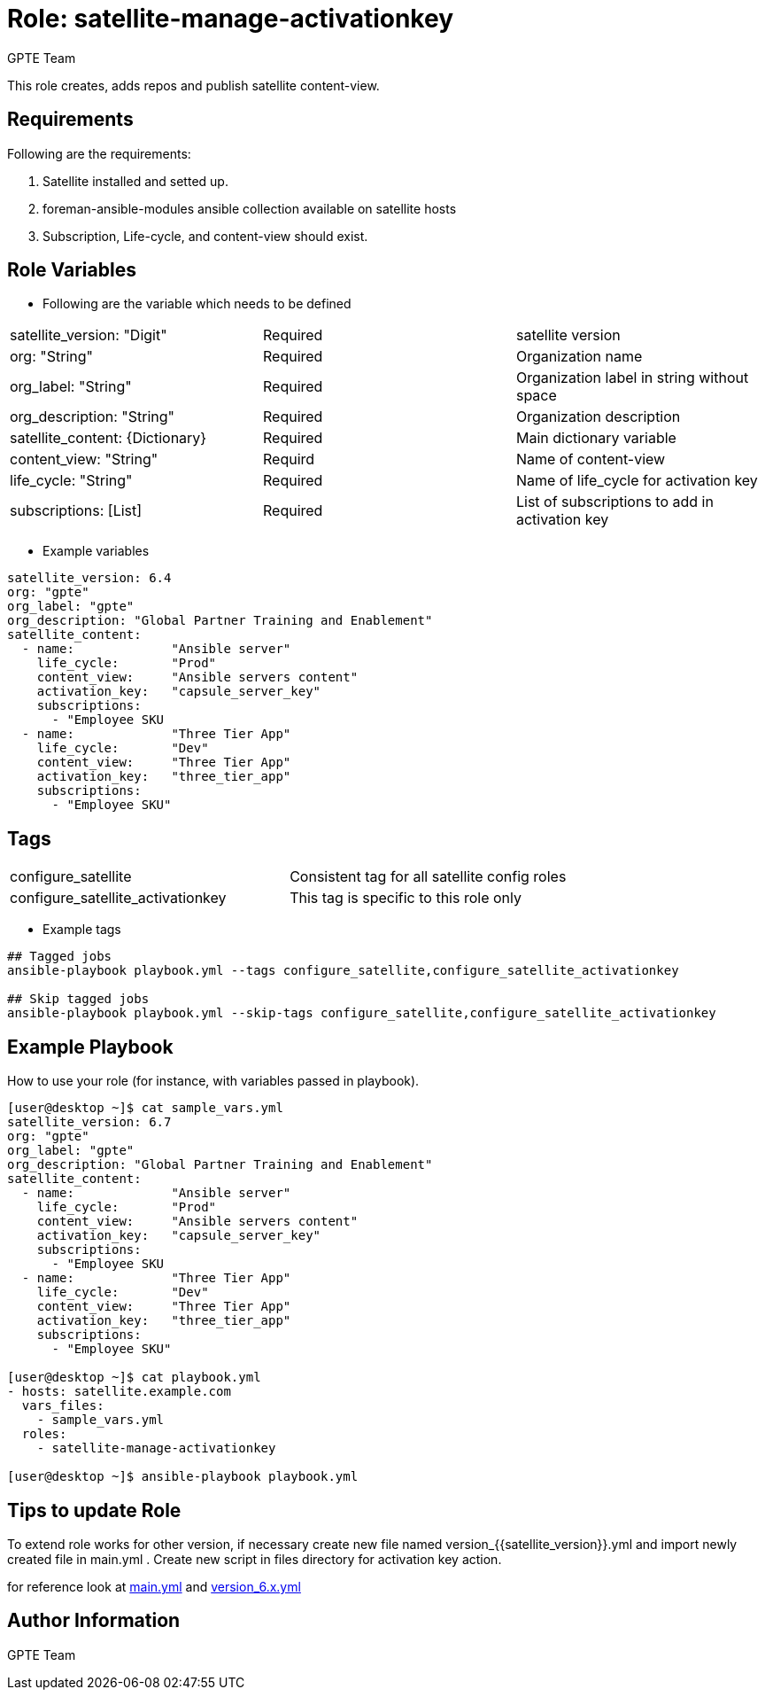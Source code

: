 :role: satellite-manage-activationkey
:author: GPTE Team
:tag1: configure_satellite
:tag2: configure_satellite_activationkey
:main_file: tasks/main.yml
:version_file: tasks/version_6.x.yml

Role: {role}
============

This role creates, adds repos and publish satellite content-view.

Requirements
------------

Following are the requirements:

. Satellite installed and setted up.
. foreman-ansible-modules ansible collection available on satellite hosts
. Subscription, Life-cycle, and content-view should exist.


Role Variables
--------------

* Following are the variable which needs to be defined

|===
|satellite_version: "Digit" |Required |satellite version
|org: "String" |Required |Organization name
|org_label: "String" |Required | Organization label in string without space
|org_description: "String" |Required | Organization description
|satellite_content: {Dictionary} |Required | Main dictionary variable
|content_view: "String" | Requird | Name of content-view
|life_cycle: "String" | Required | Name of life_cycle for activation key
|subscriptions: [List] | Required | List of subscriptions to add in activation key
|===

* Example variables

[source=text]
----
satellite_version: 6.4
org: "gpte"
org_label: "gpte"
org_description: "Global Partner Training and Enablement"
satellite_content:
  - name:             "Ansible server"
    life_cycle:       "Prod"
    content_view:     "Ansible servers content"
    activation_key:   "capsule_server_key"
    subscriptions:
      - "Employee SKU
  - name:             "Three Tier App"
    life_cycle:       "Dev"
    content_view:     "Three Tier App"
    activation_key:   "three_tier_app"
    subscriptions:
      - "Employee SKU"

----

Tags
---

|===
|{tag1} |Consistent tag for all satellite config roles
|{tag2} |This tag is specific to this role only
|===

* Example tags

----
## Tagged jobs
ansible-playbook playbook.yml --tags configure_satellite,configure_satellite_activationkey

## Skip tagged jobs
ansible-playbook playbook.yml --skip-tags configure_satellite,configure_satellite_activationkey
----

Example Playbook
----------------

How to use your role (for instance, with variables passed in playbook).

[source=text]
----
[user@desktop ~]$ cat sample_vars.yml
satellite_version: 6.7
org: "gpte"
org_label: "gpte"
org_description: "Global Partner Training and Enablement"
satellite_content:
  - name:             "Ansible server"
    life_cycle:       "Prod"
    content_view:     "Ansible servers content"
    activation_key:   "capsule_server_key"
    subscriptions:
      - "Employee SKU
  - name:             "Three Tier App"
    life_cycle:       "Dev"
    content_view:     "Three Tier App"
    activation_key:   "three_tier_app"
    subscriptions:
      - "Employee SKU"

[user@desktop ~]$ cat playbook.yml
- hosts: satellite.example.com
  vars_files:
    - sample_vars.yml
  roles:
    - satellite-manage-activationkey

[user@desktop ~]$ ansible-playbook playbook.yml
----

Tips to update Role
------------------

To extend role works for other version, if necessary create new file named version_{{satellite_version}}.yml and import newly created file in main.yml . Create new script in files directory for activation key action.

for reference look at link:{main_file}[main.yml] and link:{version_file}[version_6.x.yml]


Author Information
------------------

{author}
